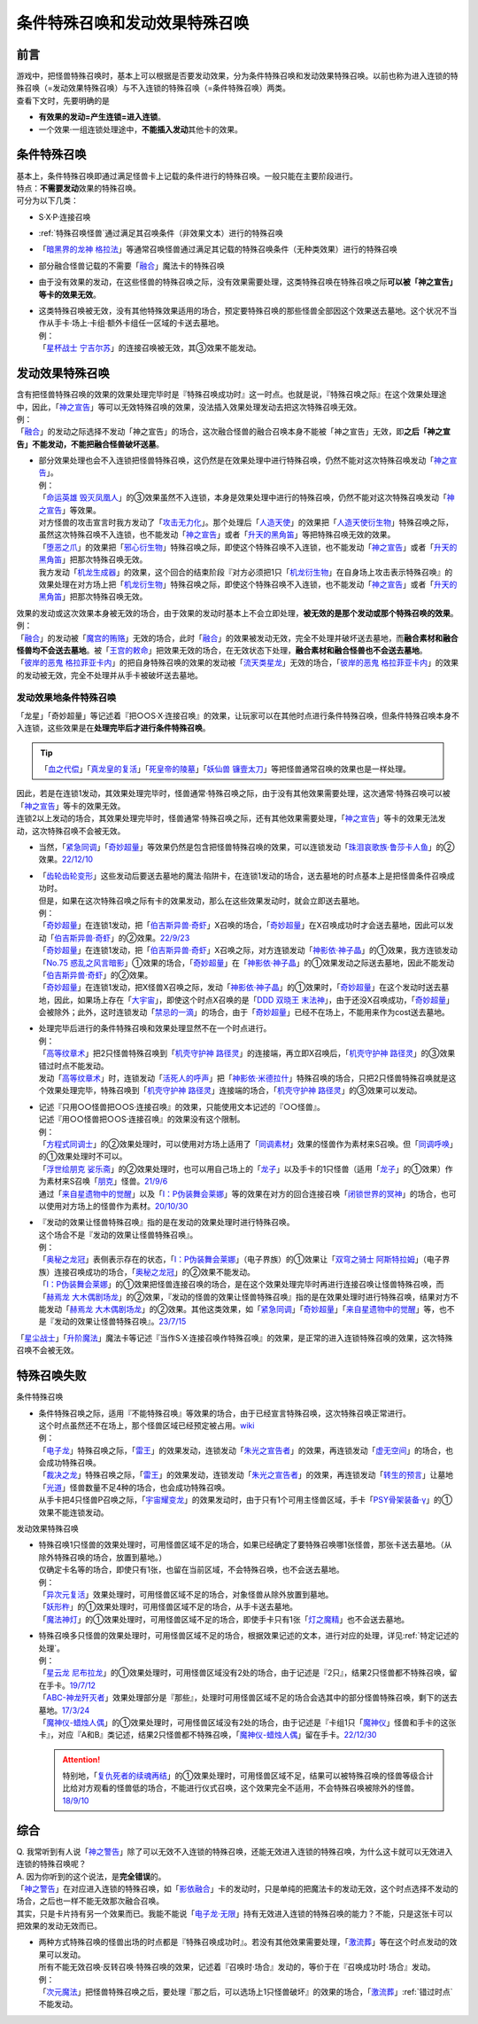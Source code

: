 ================================
条件特殊召唤和发动效果特殊召唤
================================

前言
========

| 游戏中，把怪兽特殊召唤时，基本上可以根据是否要发动效果，分为条件特殊召唤和发动效果特殊召唤。以前也称为进入连锁的特殊召唤（=发动效果特殊召唤）与不入连锁的特殊召唤（=条件特殊召唤）两类。
| 查看下文时，先要明确的是

- **有效果的发动=产生连锁=进入连锁**\ 。
- 一个效果·一组连锁处理途中，\ **不能插入发动**\ 其他卡的效果。

条件特殊召唤
===============

| 基本上，条件特殊召唤即通过满足怪兽卡上记载的条件进行的特殊召唤。一般只能在主要阶段进行。
| 特点：\ **不需要发动**\ 效果的特殊召唤。

| 可分为以下几类：

- S·X·P·连接召唤
- \ :ref:`特殊召唤怪兽`\ 通过满足其召唤条件（非效果文本）进行的特殊召唤
- 「`暗黑界的龙神 格拉法`_」等通常召唤怪兽通过满足其记载的特殊召唤条件（无种类效果）进行的特殊召唤
- 部分融合怪兽记载的不需要「`融合`_」魔法卡的特殊召唤

-  由于没有效果的发动，在这些怪兽的特殊召唤之际，没有效果需要处理，这类特殊召唤在特殊召唤之际\ **可以被「神之宣告」等卡的效果无效**\ 。

-  | 这类特殊召唤被无效，没有其他特殊效果适用的场合，预定要特殊召唤的那些怪兽全部因这个效果送去墓地。这个状况不当作从手卡·场上·卡组·额外卡组任一区域的卡送去墓地。
   | 例：
   | 「`星杯战士 宁吉尔苏`_」的连接召唤被无效，其③效果不能发动。

发动效果特殊召唤
================

| 含有把怪兽特殊召唤的效果的效果处理完毕时是『特殊召唤成功时』这一时点。也就是说，『特殊召唤之际』在这个效果处理途中，因此，「`神之宣告`_」等可以无效特殊召唤的效果，没法插入效果处理发动去把这次特殊召唤无效。
| 例：
| 「`融合`_」的发动之际选择不发动「神之宣告」的场合，这次融合怪兽的融合召唤本身不能被「神之宣告」无效，即\ **之后「神之宣告」不能发动，不能把融合怪兽破坏送墓**\ 。

-  | 部分效果处理也会不入连锁把怪兽特殊召唤，这仍然是在效果处理中进行特殊召唤，仍然不能对这次特殊召唤发动「`神之宣告`_」。
   | 例：
   | 「`命运英雄 毁灭凤凰人`_」的③效果虽然不入连锁，本身是效果处理中进行的特殊召唤，仍然不能对这次特殊召唤发动「`神之宣告`_」等效果。
   | 对方怪兽的攻击宣言时我方发动了「`攻击无力化`_」。那个处理后「`人造天使`_」的效果把「`人造天使衍生物`_」特殊召唤之际，虽然这次特殊召唤不入连锁，也不能发动「`神之宣告`_」或者「`升天的黑角笛`_」等把特殊召唤无效的效果。
   | 「`堕恶之爪`_」的效果把「`邪心衍生物`_」特殊召唤之际，即使这个特殊召唤不入连锁，也不能发动「`神之宣告`_」或者「`升天的黑角笛`_」把那次特殊召唤无效。
   | 我方发动「`机龙生成器`_」的效果，这个回合的结束阶段『对方必须把1只「`机龙衍生物`_」在自身场上攻击表示特殊召唤』的效果处理在对方场上把「`机龙衍生物`_」特殊召唤之际，即使这个特殊召唤不入连锁，也不能发动「`神之宣告`_」或者「`升天的黑角笛`_」把那次特殊召唤无效。

| 效果的发动或这次效果本身被无效的场合，由于效果的发动时基本上不会立即处理，\ **被无效的是那个发动或那个特殊召唤的效果**\ 。
| 例：
| 「`融合`_」的发动被「`魔宫的贿赂`_」无效的场合，此时「`融合`_」的效果被发动无效，完全不处理并破坏送去墓地，而\ **融合素材和融合怪兽均不会送去墓地**\ 。被「`王宫的敕命`_」把效果无效的场合，在无效状态下处理，\ **融合素材和融合怪兽也不会送去墓地**\ 。
| 「`彼岸的恶鬼 格拉菲亚卡内`_」的把自身特殊召唤的效果的发动被「`流天类星龙`_」无效的场合，「`彼岸的恶鬼 格拉菲亚卡内`_」的效果的发动被无效，完全不处理并从手卡被破坏送去墓地。

.. _发动效果地条件特殊召唤:

发动效果地条件特殊召唤
-------------------------

「龙星」「奇妙超量」等记述着『把○○S·X·连接召唤』的效果，让玩家可以在其他时点进行条件特殊召唤，但条件特殊召唤本身不入连锁，这些效果是在\ **处理完毕后才进行条件特殊召唤**\ 。

.. tip:: 「`血之代偿`_」「`真龙皇的复活`_」「`死皇帝的陵墓`_」「`妖仙兽 镰壹太刀`_」等把怪兽通常召唤的效果也是一样处理。

| 因此，若是在连锁1发动，其效果处理完毕时，怪兽通常·特殊召唤之际，由于没有其他效果需要处理，这次通常·特殊召唤可以被「`神之宣告`_」等卡的效果无效。
| 连锁2以上发动的场合，其效果处理完毕时，怪兽通常·特殊召唤之际，还有其他效果需要处理，「`神之宣告`_」等卡的效果无法发动，这次特殊召唤不会被无效。

-  当然，「`紧急同调`_」「`奇妙超量`_」等效果仍然是包含把怪兽特殊召唤的效果，可以连锁发动「`珠泪哀歌族·鲁莎卡人鱼`_」的②效果。\ `22/12/10 <https://www.db.yugioh-card.com/yugiohdb/faq_search.action?ope=5&fid=23933&keyword=&tag=-1&request_locale=ja>`__

-  | 「`齿轮齿轮变形`_」这些发动后要送去墓地的魔法·陷阱卡，在连锁1发动的场合，送去墓地的时点基本上是把怪兽条件召唤成功时。
   | 但是，如果在这次特殊召唤之际有卡的效果发动，那么在这些效果发动时，就会立即送去墓地。
   | 例：
   | 「`奇妙超量`_」在连锁1发动，把「`伯吉斯异兽·奇虾`_」X召唤的场合，「`奇妙超量`_」在X召唤成功时才会送去墓地，因此可以发动「`伯吉斯异兽·奇虾`_」的②效果。\ `22/9/23 <https://yugioh-wiki.net/index.php?%A1%D4%A5%D0%A1%BC%A5%B8%A5%A7%A5%B9%A5%C8%A5%DE%A1%A6%A5%A2%A5%CE%A5%DE%A5%ED%A5%AB%A5%EA%A5%B9%A1%D5#faq2>`__
   | 「`奇妙超量`_」在连锁1发动，把「`伯吉斯异兽·奇虾`_」X召唤之际，对方连锁发动「`神影依·神子晶`_」的①效果，我方连锁发动「`No.75 惑乱之风言暗影`_」①效果的场合，「`奇妙超量`_」在「`神影依·神子晶`_」的①效果发动之际送去墓地，因此不能发动「`伯吉斯异兽·奇虾`_」的②效果。
   | 「`奇妙超量`_」在连锁1发动，把X怪兽X召唤之际，发动「`神影依·神子晶`_」的①效果时，「`奇妙超量`_」在这个发动时送去墓地，因此，如果场上存在「`大宇宙`_」，即使这个时点X召唤的是「`DDD 双晓王 末法神`_」，由于还没X召唤成功，「`奇妙超量`_」会被除外；此外，这时连锁发动「`禁忌的一滴`_」的场合，由于「`奇妙超量`_」已经不在场上，不能用来作为cost送去墓地。

-  | 处理完毕后进行的条件特殊召唤和效果处理显然不在一个时点进行。
   | 例：
   | 「`高等纹章术`_」把2只怪兽特殊召唤到「`机壳守护神 路径灵`_」的连接端，再立即X召唤后，「`机壳守护神 路径灵`_」的③效果错过时点不能发动。
   | 发动「`高等纹章术`_」时，连锁发动「`活死人的呼声`_」把「`神影依·米德拉什`_」特殊召唤的场合，只把2只怪兽特殊召唤就是这个效果处理完毕，特殊召唤到「`机壳守护神 路径灵`_」连接端的场合，「`机壳守护神 路径灵`_」的③效果可以发动。

-  | 记述『只用○○怪兽把○○S·连接召唤』的效果，只能使用文本记述的『○○怪兽』。
   | 记述『用○○怪兽把○○S·连接召唤』的效果没有这个限制。
   | 例：
   | 「`方程式同调士`_」的②效果处理时，可以使用对方场上适用了「`同调素材`_」效果的怪兽作为素材来S召唤。但「`同调呼唤`_」的①效果处理时不可以。
   | 「`浮世绘朋克 娑乐斋`_」的②效果处理时，也可以用自己场上的「`龙子`_」以及手卡的1只怪兽（适用「`龙子`_」的①效果）作为素材来S召唤「`朋克`_」怪兽。\ `21/9/6 <https://yugioh-wiki.net/index.php?%A1%D4%A3%D5%A3%EB%A1%DD%A3%D0.%A3%D5.%A3%CE.%A3%CB.%D5%B0%B3%DA%BA%D8%A1%D5#faq>`__
   | 通过「`来自星遗物中的觉醒`_」以及「`I：P伪装舞会莱娜`_」等的效果在对方的回合连接召唤「`闭锁世界的冥神`_」的场合，也可以使用对方场上的怪兽作为素材。\ `20/10/30 <https://www.db.yugioh-card.com/yugiohdb/faq_search.action?ope=5&fid=23101&keyword=&tag=-1&request_locale=ja>`__

-  | 『发动的效果让怪兽特殊召唤』指的是在发动的效果处理时进行特殊召唤。
   | 这个场合不是『发动的效果让怪兽特殊召唤』。
   | 例：
   | 「`奥秘之龙冠`_」表侧表示存在的状态，「`I：P伪装舞会莱娜`_」（电子界族）的①效果让「`双穹之骑士 阿斯特拉姆`_」（电子界族）连接召唤成功的场合，「`奥秘之龙冠`_」的②效果不能发动。
   | 「`I：P伪装舞会莱娜`_」的①效果把怪兽连接召唤的场合，是在这个效果处理完毕时再进行连接召唤让怪兽特殊召唤，而「`赫焉龙 大木偶剧场龙`_」的②效果，『发动的怪兽的效果让怪兽特殊召唤』指的是在效果处理时进行特殊召唤，结果对方不能发动「`赫焉龙 大木偶剧场龙`_」的②效果。其他这类效果，如「`紧急同调`_」「`奇妙超量`_」「`来自星遗物中的觉醒`_」等，也不是『发动的效果让怪兽特殊召唤』。\ `23/7/15 <https://www.db.yugioh-card.com/yugiohdb/faq_search.action?ope=5&fid=23173&keyword=&tag=-1&request_locale=ja>`__

「`星尘战士`_」「`升阶魔法`_」魔法卡等记述『当作S·X·连接召唤作特殊召唤』的效果，是正常的进入连锁特殊召唤的效果，这次特殊召唤不会被无效。

.. _特殊召唤失败:

特殊召唤失败
===============

条件特殊召唤

-  | 条件特殊召唤之际，适用『不能特殊召唤』等效果的场合，由于已经宣言特殊召唤，这次特殊召唤正常进行。
   | 这个时点虽然还不在场上，那个怪兽区域已经预定被占用。\ `wiki <http://yugioh-wiki.net/index.php?%C6%C3%BC%EC%BE%A4%B4%AD#faq1>`__
   | 例：
   | 「`电子龙`_」特殊召唤之际，「`雷王`_」的效果发动，连锁发动「`朱光之宣告者`_」的效果，再连锁发动「`虚无空间`_」的场合，也会成功特殊召唤。
   | 「`裁决之龙`_」特殊召唤之际，「`雷王`_」的效果发动，连锁发动「`朱光之宣告者`_」的效果，再连锁发动「`转生的预言`_」让墓地「`光道`_」怪兽数量不足4种的场合，也会成功特殊召唤。
   | 从手卡把4只怪兽P召唤之际，「`宇宙耀变龙`_」的效果发动时，由于只有1个可用主怪兽区域，手卡「`PSY骨架装备·γ`_」的①效果不能连锁发动。

发动效果特殊召唤

-  | 特殊召唤1只怪兽的效果处理时，可用怪兽区域不足的场合，如果已经确定了要特殊召唤哪1张怪兽，那张卡送去墓地。（从除外特殊召唤的场合，放置到墓地。）
   | 仅确定卡名等的场合，即使只有1张，也留在当前区域，不会特殊召唤，也不会送去墓地。
   | 例：
   | 「`异次元复活`_」效果处理时，可用怪兽区域不足的场合，对象怪兽从除外放置到墓地。
   | 「`妖形杵`_」的①效果处理时，可用怪兽区域不足的场合，从手卡送去墓地。
   | 「`魔法神灯`_」的①效果处理时，可用怪兽区域不足的场合，即使手卡只有1张「`灯之魔精`_」也不会送去墓地。

-  | 特殊召唤多只怪兽的效果处理时，可用怪兽区域不足的场合，根据效果记述的文本，进行对应的处理，详见\ :ref:`特定记述的处理`\ 。
   | 例：
   | 「`星云龙 尼布拉龙`_」的①效果处理时，可用怪兽区域没有2处的场合，由于记述是『2只』，结果2只怪兽都不特殊召唤，留在手卡。\ `19/7/12 <https://www.db.yugioh-card.com/yugiohdb/faq_search.action?ope=5&fid=22747&keyword=&tag=-1&request_locale=ja>`__
   | 「`ABC-神龙歼灭者`_」效果处理部分是『那些』，处理时可用怪兽区域不足的场合会选其中的部分怪兽特殊召唤，剩下的送去墓地。\ `17/3/24 <https://www.db.yugioh-card.com/yugiohdb/faq_search.action?ope=5&fid=12475&request_locale=ja>`__
   | 「`魔神仪-蜡烛人偶`_」的①效果处理时，可用怪兽区域没有2处的场合，由于记述是『卡组1只「`魔神仪`_」怪兽和手卡的这张卡』，对应『A和B』类记述，结果2只怪兽都不特殊召唤，「`魔神仪-蜡烛人偶`_」留在手卡。\ `22/12/30 <https://www.db.yugioh-card.com/yugiohdb/faq_search.action?ope=5&fid=21828&keyword=&tag=-1&request_locale=ja>`__

   .. attention:: 特别地，「`复仇死者的续魂再结`_」的①效果处理时，可用怪兽区域不足，结果可以被特殊召唤的怪兽等级合计比给对方观看的怪兽低的场合，不能进行仪式召唤，这个效果完全不适用，不会特殊召唤被除外的怪兽。\ `18/9/10 <https://www.db.yugioh-card.com/yugiohdb/faq_search.action?ope=5&fid=22130&keyword=&tag=-1&request_locale=ja>`__

综合
=======

| Q. 我常听到有人说「`神之警告`_」除了可以无效不入连锁的特殊召唤，还能无效进入连锁的特殊召唤，为什么这卡就可以无效进入连锁的特殊召唤呢？
| A. 因为你听到的这个说法，是\ **完全错误**\ 的。
| 「`神之警告`_」在对应进入连锁的特殊召唤，如「`影依融合`_」卡的发动时，只是单纯的把魔法卡的发动无效，这个时点选择不发动的场合，之后也一样不能无效那次融合召唤。
| 其实，只是卡片持有另一个效果而已。我能不能说「`电子龙·无限`_」持有无效进入连锁的特殊召唤的能力？不能，只是这张卡可以把效果的发动无效而已。

- | 两种方式特殊召唤的怪兽出场的时点都是『特殊召唤成功时』。若没有其他效果需要处理，「`激流葬`_」等在这个时点发动的效果可以发动。
  | 所有不能无效召唤·反转召唤·特殊召唤的效果，记述着『召唤时·场合』发动的，等价于在『召唤成功时·场合』发动。
  | 例：
  | 「`次元魔法`_」把怪兽特殊召唤之后，要处理『那之后，可以选场上1只怪兽破坏』的效果的场合，「`激流葬`_」\ :ref:`错过时点`\ 不能发动。

.. _`转生的预言`: https://ygocdb.com/card/name/转生的预言
.. _`珠泪哀歌族·鲁莎卡人鱼`: https://ygocdb.com/card/name/珠泪哀歌族·鲁莎卡人鱼
.. _`命运英雄 毁灭凤凰人`: https://ygocdb.com/card/name/命运英雄%20毁灭凤凰人
.. _`邪心衍生物`: https://ygocdb.com/?search=邪心衍生物
.. _`地狱的暴走召唤`: https://ygocdb.com/card/name/地狱的暴走召唤
.. _`流天类星龙`: https://ygocdb.com/card/name/流天类星龙
.. _`闭锁世界的冥神`: https://ygocdb.com/card/name/闭锁世界的冥神
.. _`异次元复活`: https://ygocdb.com/card/name/异次元复活
.. _`朋克`: https://ygocdb.com/?search=朋克
.. _`朱光之宣告者`: https://ygocdb.com/card/name/朱光之宣告者
.. _`真龙皇的复活`: https://ygocdb.com/card/name/真龙皇的复活
.. _`妖仙兽 镰壹太刀`: https://ygocdb.com/card/name/妖仙兽%20镰壹太刀
.. _`光道`: https://ygocdb.com/?search=光道
.. _`升天的黑角笛`: https://ygocdb.com/card/name/升天的黑角笛
.. _`活死人的呼声`: https://ygocdb.com/card/name/活死人的呼声
.. _`电子龙`: https://ygocdb.com/card/name/电子龙
.. _`真源的帝王`: https://ygocdb.com/card/name/真源的帝王
.. _`方程式同调士`: https://ygocdb.com/card/name/方程式同调士
.. _`灯之魔精`: https://ygocdb.com/card/name/灯之魔精
.. _`彼岸的恶鬼 格拉菲亚卡内`: https://ygocdb.com/card/name/彼岸的恶鬼%20格拉菲亚卡内
.. _`伯吉斯异兽·奇虾`: https://ygocdb.com/card/name/伯吉斯异兽·奇虾
.. _`No.75 惑乱之风言暗影`: https://ygocdb.com/card/name/No.75%20惑乱之风言暗影
.. _`ABC-神龙歼灭者`: https://ygocdb.com/card/name/ABC-神龙歼灭者
.. _`贪欲之壶`: https://ygocdb.com/card/name/贪欲之壶
.. _`人造天使`: https://ygocdb.com/card/name/人造天使
.. _`高等纹章术`: https://ygocdb.com/card/name/高等纹章术
.. _`神之宣告`: https://ygocdb.com/card/name/神之宣告
.. _`来自星遗物中的觉醒`: https://ygocdb.com/card/name/来自星遗物中的觉醒
.. _`恩底弥翁的统领`: https://ygocdb.com/card/name/恩底弥翁的统领
.. _`DDD 双晓王 末法神`: https://ygocdb.com/card/name/DDD%20双晓王%20末法神
.. _`融合`: https://ygocdb.com/?search=融合
.. _`虚无空间`: https://ygocdb.com/card/name/虚无空间
.. _`紧急同调`: https://ygocdb.com/card/name/紧急同调
.. _`大宇宙`: https://ygocdb.com/card/name/大宇宙
.. _`机壳守护神 路径灵`: https://ygocdb.com/card/name/机壳守护神%20路径灵
.. _`星尘战士`: https://ygocdb.com/card/name/星尘战士
.. _`裁决之龙`: https://ygocdb.com/card/name/裁决之龙
.. _`神之警告`: https://ygocdb.com/card/name/神之警告
.. _`电子龙·无限`: https://ygocdb.com/card/name/电子龙·无限
.. _`血之代偿`: https://ygocdb.com/card/name/血之代偿
.. _`攻击无力化`: https://ygocdb.com/card/name/攻击无力化
.. _`红莲升龙`: https://ygocdb.com/card/name/红莲升龙
.. _`死皇帝的陵墓`: https://ygocdb.com/card/name/死皇帝的陵墓
.. _`I：P伪装舞会莱娜`: https://ygocdb.com/card/name/I：P伪装舞会莱娜
.. _`禁忌的一滴`: https://ygocdb.com/card/name/禁忌的一滴
.. _`激流葬`: https://ygocdb.com/card/name/激流葬
.. _`堕恶之爪`: https://ygocdb.com/card/name/堕恶之爪
.. _`呼龙笛`: https://ygocdb.com/card/name/呼龙笛
.. _`齿轮齿轮变形`: https://ygocdb.com/card/name/齿轮齿轮变形
.. _`浮世绘朋克 娑乐斋`: https://ygocdb.com/card/name/浮世绘朋克%20娑乐斋
.. _`影依融合`: https://ygocdb.com/card/name/影依融合
.. _`魔法神灯`: https://ygocdb.com/card/54912977
.. _`迅捷鼯鼠`: https://ygocdb.com/card/name/迅捷鼯鼠
.. _`机龙衍生物`: https://ygocdb.com/?search=机龙衍生物
.. _`PSY骨架装备·γ`: https://ygocdb.com/card/name/PSY骨架装备·γ
.. _`神影依·米德拉什`: https://ygocdb.com/card/name/神影依·米德拉什
.. _`奇妙超量`: https://ygocdb.com/card/name/奇妙超量
.. _`机龙生成器`: https://ygocdb.com/card/name/机龙生成器
.. _`人造天使衍生物`: https://ygocdb.com/?search=人造天使衍生物
.. _`龙子`: https://ygocdb.com/card/name/龙子
.. _`星云龙 尼布拉龙`: https://ygocdb.com/card/name/星云龙%20尼布拉龙
.. _`升阶魔法`: https://ygocdb.com/?search=升阶魔法
.. _`星杯战士 宁吉尔苏`: https://ygocdb.com/card/name/星杯战士%20宁吉尔苏
.. _`雷王`: https://ygocdb.com/card/name/雷王
.. _`妖形杵`: https://ygocdb.com/card/name/妖形杵
.. _`同调呼唤`: https://ygocdb.com/card/name/同调呼唤
.. _`次元魔法`: https://ygocdb.com/card/name/次元魔法
.. _`暗黑界的龙神 格拉法`: https://ygocdb.com/card/name/暗黑界的龙神%20格拉法
.. _`神影依·神子晶`: https://ygocdb.com/card/name/神影依·神子晶
.. _`同调素材`: https://ygocdb.com/card/name/同调素材
.. _`替罪羊`: https://ygocdb.com/card/name/替罪羊
.. _`宇宙耀变龙`: https://ygocdb.com/card/name/宇宙耀变龙
.. _`奥秘之龙冠`: https://ygocdb.com/card/name/奥秘之龙冠
.. _`赫焉龙 大木偶剧场龙`: https://ygocdb.com/card/name/赫焉龙%20大木偶剧场龙
.. _`双穹之骑士 阿斯特拉姆`: https://ygocdb.com/card/name/双穹之骑士%20阿斯特拉姆
.. _`复仇死者的续魂再结`: https://ygocdb.com/card/name/复仇死者的续魂再结
.. _`魔神仪-蜡烛人偶`: https://ygocdb.com/card/name/魔神仪-蜡烛人偶
.. _`魔神仪`: https://ygocdb.com/?search=魔神仪
.. _`王宫的敕命`: https://ygocdb.com/card/name/王宫的敕命
.. _`魔宫的贿赂`: https://ygocdb.com/card/name/魔宫的贿赂
